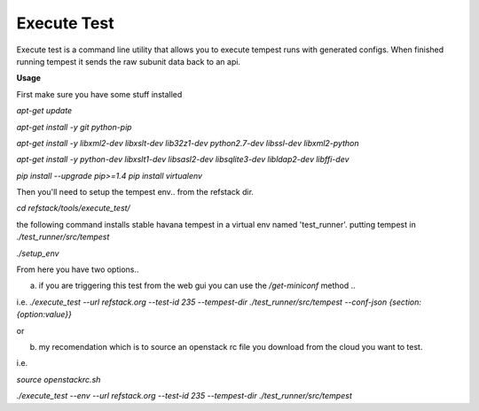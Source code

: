 Execute Test
============

Execute test is a command line utility that allows you to execute tempest runs with generated configs. When finished running tempest it sends the raw subunit data back to an api. 

**Usage** 

First make sure you have some stuff installed

`apt-get update`


`apt-get install -y git python-pip`

`apt-get install -y libxml2-dev libxslt-dev lib32z1-dev python2.7-dev libssl-dev libxml2-python`

`apt-get install -y python-dev libxslt1-dev libsasl2-dev libsqlite3-dev libldap2-dev libffi-dev`

`pip install --upgrade pip>=1.4`
`pip install virtualenv`

Then you'll need to setup the tempest env.. from the refstack dir.

`cd refstack/tools/execute_test/`

the following command installs stable havana tempest in a virtual env named 'test_runner'. putting tempest in `./test_runner/src/tempest`

`./setup_env`

From here you have two options..

a. if you are triggering this test from the web gui you can use the `/get-miniconf` method ..

i.e. `./execute_test --url refstack.org --test-id 235 --tempest-dir ./test_runner/src/tempest --conf-json {section:{option:value}}`

or

b. my recomendation which is to source an openstack rc file you download from the cloud you want to test.

i.e.

`source openstackrc.sh`

`./execute_test --env --url refstack.org --test-id 235 --tempest-dir ./test_runner/src/tempest`

